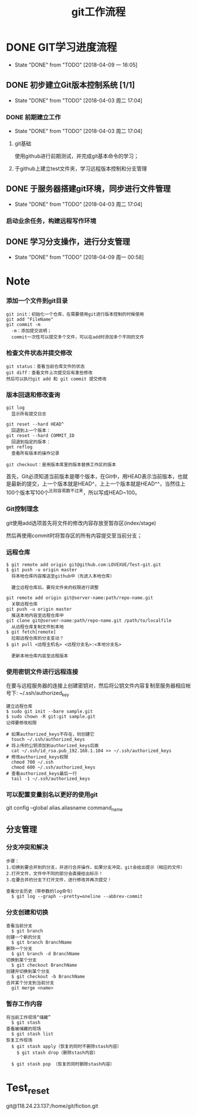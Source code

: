 #+title:git工作流程
* DONE GIT学习进度流程
  CLOSED: [2018-04-09 一 16:05]
  - State "DONE"       from "TODO"       [2018-04-09 一 16:05]
** DONE 初步建立Git版本控制系统 [1/1]
   CLOSED: [2018-04-03 周二 17:04]
   - State "DONE"       from "TODO"       [2018-04-03 周二 17:04]
*** DONE 前期建立工作
    CLOSED: [2018-04-03 周二 17:04] DEADLINE: <2018-04-08 周日>
    - State "DONE"       from "TODO"       [2018-04-03 周二 17:04]
**** git基础
     使用github进行前期测试，并完成git基本命令的学习；
**** 于github上建立test文件夹，学习远程版本控制和分支管理
** DONE 于服务器搭建git环境，同步进行文件管理
   CLOSED: [2018-04-03 周二 17:04]
   - State "DONE"       from "TODO"       [2018-04-03 周二 17:04]
*** 启动业余任务，构建远程写作环境
** DONE 学习分支操作，进行分支管理
   CLOSED: [2018-04-09 周一 00:58] DEADLINE: <2018-04-05 周四>
   - State "DONE"       from "TODO"       [2018-04-09 周一 00:58]
* Note
*** 添加一个文件到git目录
   #+BEGIN_EXAMPLE
   git init：初始化一个仓库，在需要使用git进行版本控制的时候使用
   git add "FileName"
   git commit -m 
     -m：添加提交说明；
     commit一次性可以提交多个文件，可以在add时添加多个不同的文件
   #+END_EXAMPLE 
*** 检查文件状态并提交修改
    #+BEGIN_EXAMPLE
    git status：查看当前仓库文件的状态
    git diff：查看文件上次提交后有拿些修改
    然后可以执行git add 和 git commit 提交修改
    #+END_EXAMPLE
*** 版本回退和修改查询
    #+BEGIN_EXAMPLE
    git log
      显示所有提交日志

    git reset --hard HEAD^
      回退到上一个版本：
    git reset --hard COMMIT_ID
      回退到指定的版本：
    get reflog
      查看所有版本的操作记录
      
    git checkout：是用版本库里的版本替换工作区的版本 
    #+END_EXAMPLE
    首先，Git必须知道当前版本是哪个版本，在Git中，用HEAD表示当前版本，也就是最新的提交，上一个版本就是HEAD^，上上一个版本就是HEAD^^，当然往上100个版本写100个^比较容易数不过来，所以写成HEAD~100。
*** Git控制理念
    git使用add选项首先将文件的修改内容存放至暂存区(index/stage)
    
    然后再使用commit时将暂存区的所有内容提交至当前分支；
*** 远程仓库
    #+BEGIN_EXAMPLE
    $ git remote add origin git@github.com:LOVEXUE/Test-git.git
    $ git push -u origin master
      将本地仓库内容推送至github中（先进入本地仓库）
     
      建立远程仓库后，要将文件夹的权限进行调整

    git remote add origin git@server-name:path/repo-name.git
      关联远程仓库
    git push -u origin master
      推送本地内容至远程仓库中
    git clone git@server-name:path/repo-name.git /path/to/localfile
      从远程仓库复制文件到本地
    $ git fetch[remote]
      拉取远程仓库的分支变动？
    $ git pull <远程主机名> <远程分支名>:<本地分支名>

      更新本地仓库内容至远程版本
    #+END_EXAMPLE
*** 使用密钥文件进行远程连接
    在要与远程服务器的连接上创建密钥对，然后将公钥文件内容复制至服务器相应帐号下: ~/.ssh/authorized_key
    #+BEGIN_EXAMPLE
    建立远程仓库
    $ sudo git init --bare sample.git
    $ sudo chown -R git:git sample.git
    记得要修改权限

    # 如果authorized_keys不存在，则创建它
      touch ~/.ssh/authorized_keys
    # 将上传的公钥添加到authorized_keys后面
      cat ~/.ssh/id_rsa.pub_192.168.1.104 >> ~/.ssh/authorized_keys
    # 修改authorized_keys权限
      chmod 700 ~/.ssh
      chmod 600 ~/.ssh/authorized_keys
    # 查看authorized_keys最后一行
      tail -1 ~/.ssh/authorized_keys   
    #+END_EXAMPLE
*** 可以配置变量别名以更好的使用git
    git config --global alias.aliasname  command_name
** 分支管理
*** 分支冲突和解决
    #+BEGIN_EXAMPLE
    步骤：
    1.切换到要合并到的分支，并进行合并操作，如果分支冲突，git会给出提示（相应的文件）
    2.打开文件，文件中不同的部分会直接给出标示！
    3.在要合并的分支下打开文件，进行修改并再次提交！

    查看分支历史（带参数的log命令）
      $ git log --graph --pretty=oneline --abbrev-commit
    #+END_EXAMPLE
*** 分支创建和切换
   #+BEGIN_EXAMPLE
   查看当前分支
     $ git branch
   创建一个新的分支
     $ git branch BranchName
   删除一个分支
     $ git branch -d BranchName
   切换到某个分支
     $ git checkout BranchName
   创建并切换到某个分支
     $ git checkout -b BranchName
   合并某个分支到当前分支
     git merge <name>
   #+END_EXAMPLE 
*** 暂存工作内容
    #+BEGIN_EXAMPLE
    将当前工作现场“储藏”
      $ git stash
    查看被储藏的现场
      $ git stash list
    恢复工作现场
      $ git stash apply（恢复的同时不删除stash内容）
        $ git stash drop（删除stash内容）
    
      $ git stash pop （恢复的同时删除stash内容）
    #+END_EXAMPLE
* Test_reset
  git@118.24.23.137:/home/git/fiction.git
